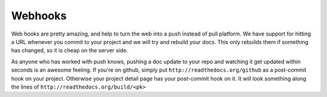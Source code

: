 Webhooks
========

Web hooks are pretty amazing, and help to turn the web into a push instead of
pull platform. We have support for hitting a URL whenever you commit to your
project and we will try and rebuild your docs. This only rebuilds them if
something has changed, so it is cheap on the server side.

As anyone who has worked with push knows, pushing a doc update to your repo and
watching it get updated within seconds is an awesome feeling. If you're on
github, simply put ``http://readthedocs.org/github`` as a post-commit hook on
your project. Otherwise your project detail page has your post-commit hook on
it. It will look something along the lines of
``http://readthedocs.org/build/<pk>``


